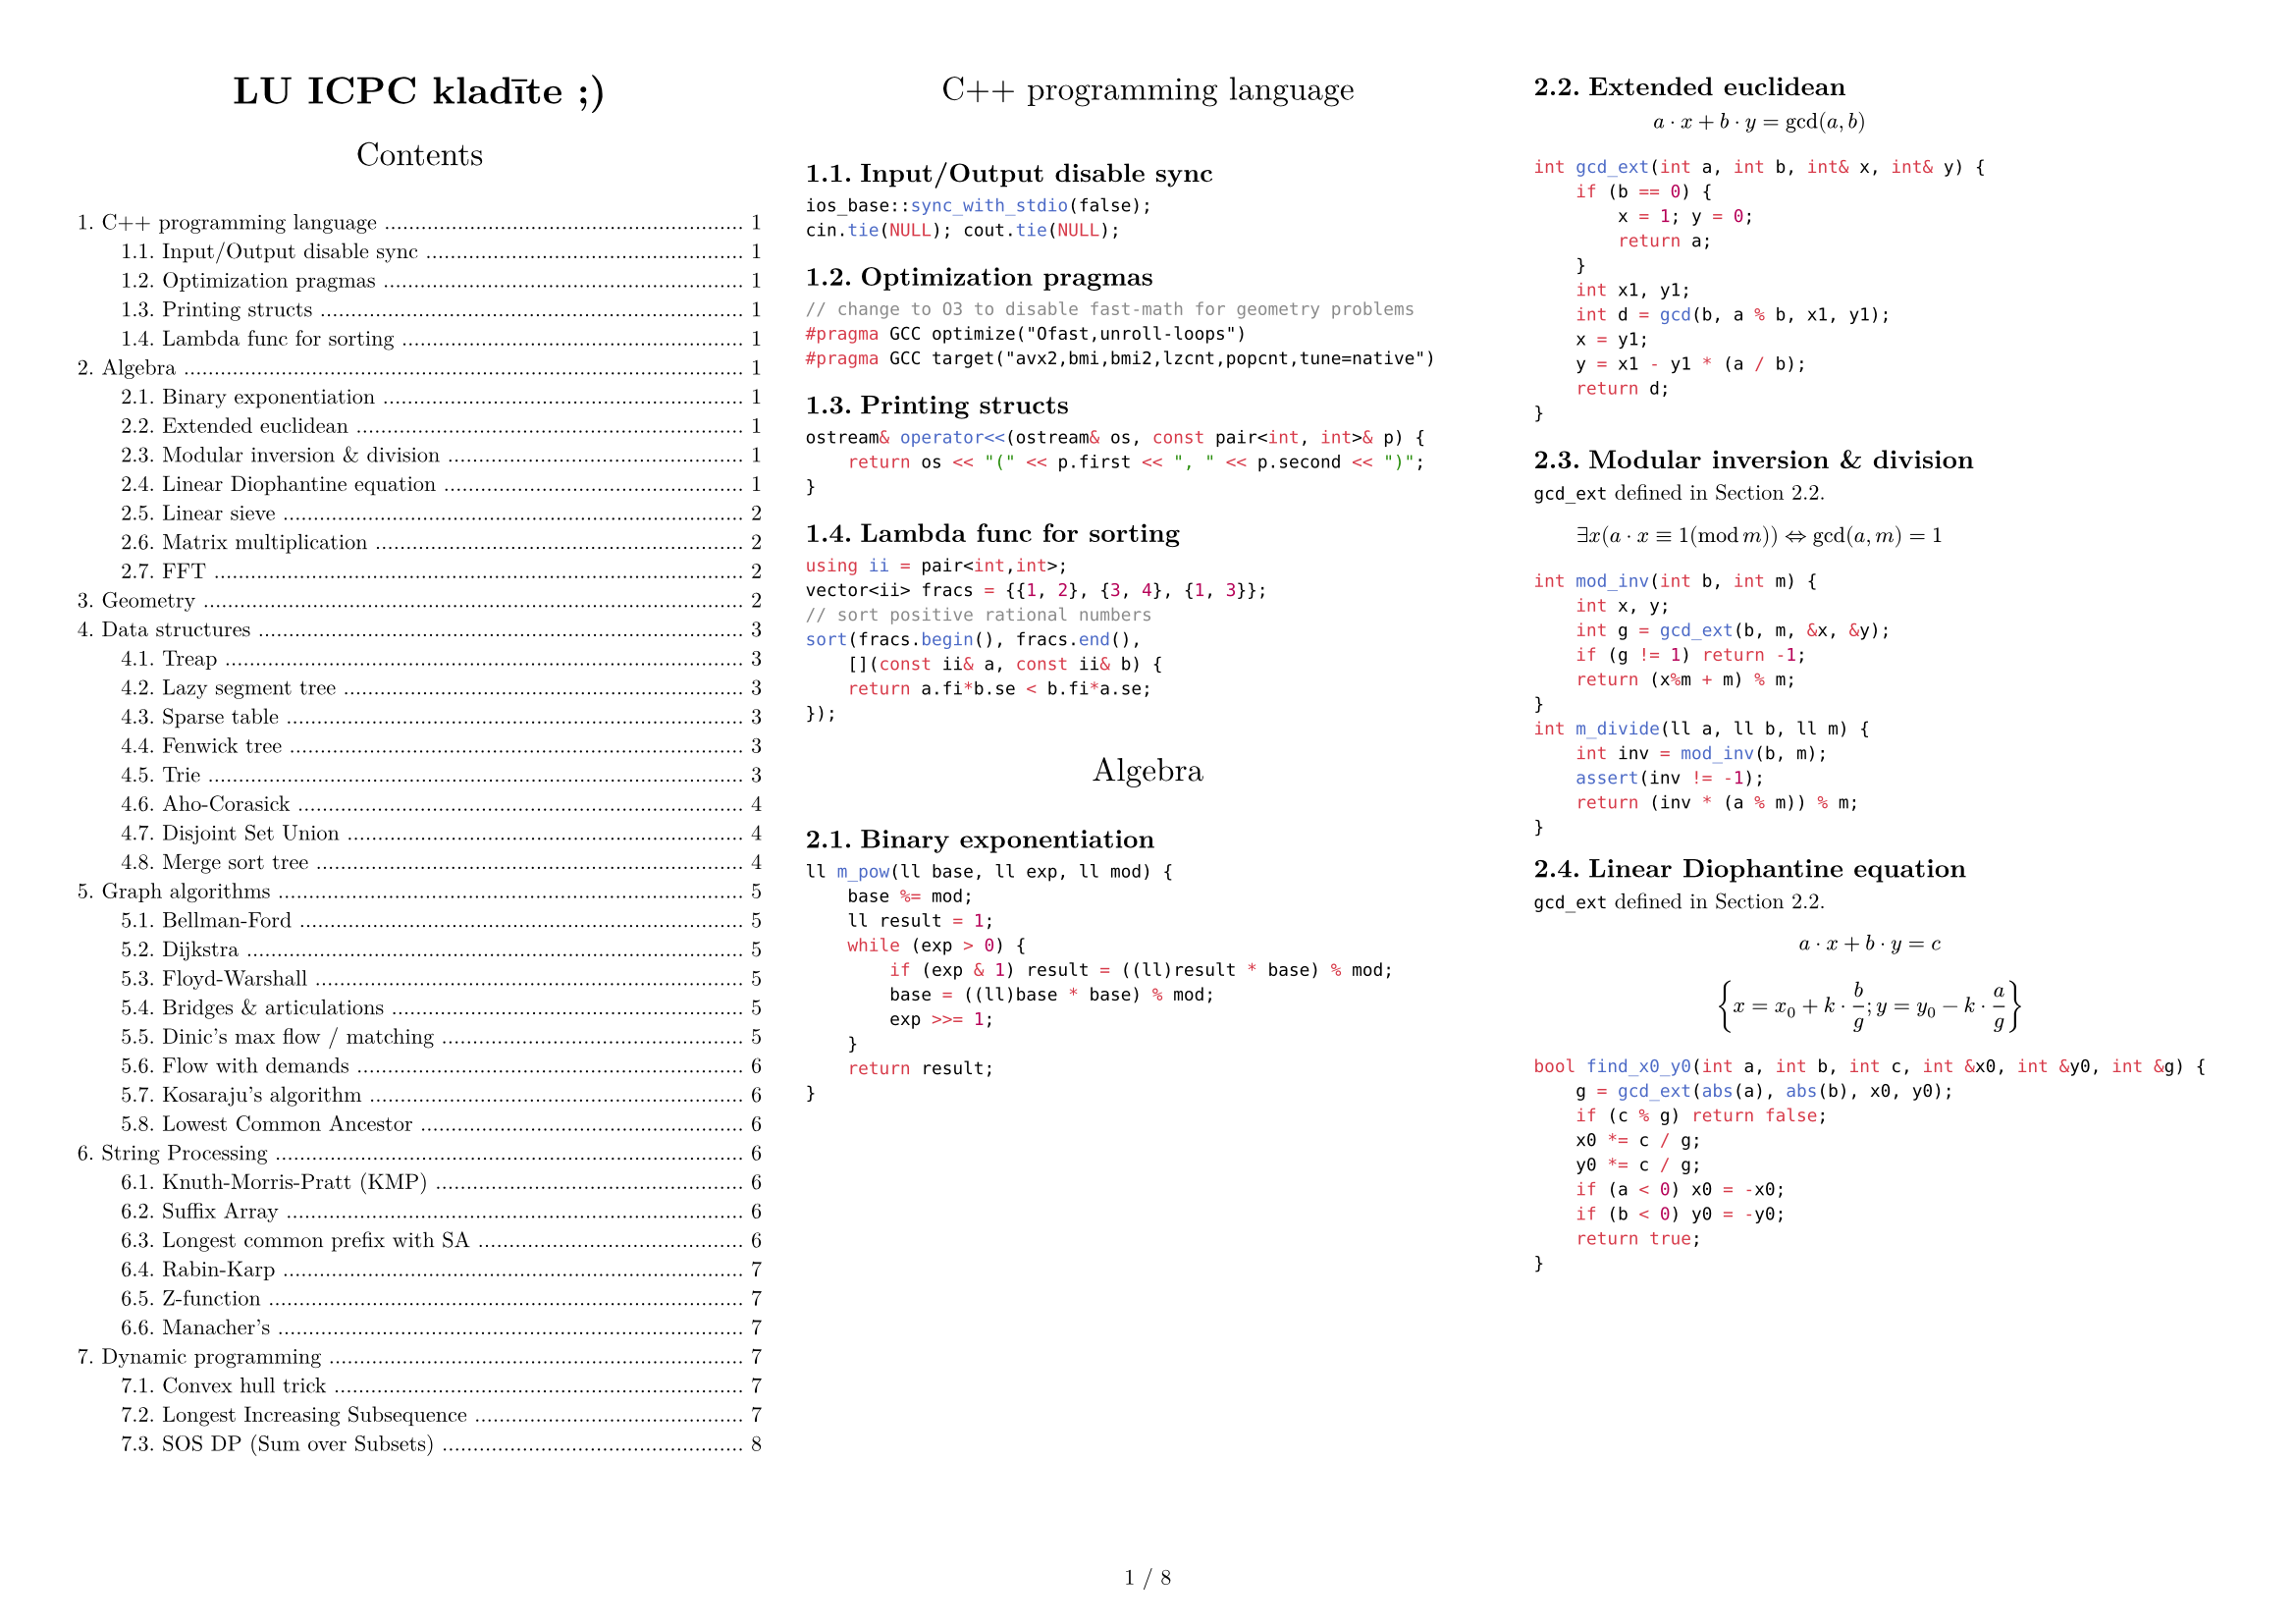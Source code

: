 #set text(size: 8pt,font: "New Computer Modern",)
#set page(paper: "a4",flipped: true,margin: (x:1cm,y:1cm), numbering: "1 / 1")
#set par(justify: true)
#set document(title: "LU ICPC kladīte ;)",author: ("Krišjānis Petručeņa","Matīss Kristiņš", "Valters Kalniņš"))
#set heading(numbering: "1.")
#show: columns.with(3, gutter: 2em)

#show heading.where(
  level: 1
): it => block(width: 100%)[
  #set align(center)
  #set text(12pt, weight: "regular")
  #it.body
  #v(1em)
]

#align(center)[#block(text(weight: 700, 1.75em, "LU ICPC kladīte ;)"))]
#outline(indent: 2em)

#colbreak()

= C++ programming language

== Input/Output disable sync

```cpp
ios_base::sync_with_stdio(false);
cin.tie(NULL); cout.tie(NULL);
```

== Optimization pragmas

```cpp
// change to O3 to disable fast-math for geometry problems
#pragma GCC optimize("Ofast,unroll-loops")
#pragma GCC target("avx2,bmi,bmi2,lzcnt,popcnt,tune=native")
```

== Printing structs

```cpp
ostream& operator<<(ostream& os, const pair<int, int>& p) {
    return os << "(" << p.first << ", " << p.second << ")";
}
```

== Lambda func for sorting

```cpp
using ii = pair<int,int>;
vector<ii> fracs = {{1, 2}, {3, 4}, {1, 3}};
// sort positive rational numbers
sort(fracs.begin(), fracs.end(),
    [](const ii& a, const ii& b) {
    return a.fi*b.se < b.fi*a.se;
});
```

= Algebra

#block( breakable: false,[

== Binary exponentiation

```cpp
ll m_pow(ll base, ll exp, ll mod) {
    base %= mod;
    ll result = 1;
    while (exp > 0) {
        if (exp & 1) result = ((ll)result * base) % mod;
        base = ((ll)base * base) % mod;
        exp >>= 1;
    }
    return result;
}
```
])

#block( breakable: false,[

== Extended euclidean
#label("gcd_ext")


$ a dot x + b dot y = gcd(a, b) $

```cpp
int gcd_ext(int a, int b, int& x, int& y) {
    if (b == 0) {
        x = 1; y = 0;
        return a;
    }
    int x1, y1;
    int d = gcd(b, a % b, x1, y1);
    x = y1;
    y = x1 - y1 * (a / b);
    return d;
}
```

== Modular inversion & division

`gcd_ext` defined in #ref(label("gcd_ext"),).

$ exists x (a dot x equiv 1 (mod m)) arrow.l.r.double "gcd"(a,m)=1 $ 

```cpp
int mod_inv(int b, int m) {
    int x, y;
    int g = gcd_ext(b, m, &x, &y);
    if (g != 1) return -1;
    return (x%m + m) % m;
}
int m_divide(ll a, ll b, ll m) {
    int inv = mod_inv(b, m);
    assert(inv != -1);
    return (inv * (a % m)) % m;
}
```
])

#block( breakable: false,[
== Linear Diophantine equation

`gcd_ext` defined in #ref(label("gcd_ext"),).

$ a dot x + b dot y = c $

$ {x = x_0 + k dot frac(b,g)  ;  y = y_0 - k dot frac(a,g) } $

```cpp
bool find_x0_y0(int a, int b, int c, int &x0, int &y0, int &g) {
    g = gcd_ext(abs(a), abs(b), x0, y0);
    if (c % g) return false;
    x0 *= c / g;
    y0 *= c / g;
    if (a < 0) x0 = -x0;
    if (b < 0) y0 = -y0;
    return true;
}
```
])


#block( breakable: false,[

== Linear sieve

```cpp
const int N = 10000000;
vector<int> lp(N+1);
vector<int> pr;

for (int i=2; i <= N; ++i) {
    if (lp[i] == 0) {
        lp[i] = i;
        pr.push_back(i);
    }
    for (int j = 0; i * pr[j] <= N; ++j) {
        lp[i * pr[j]] = pr[j];
        if (pr[j] == lp[i]) break;
    }
}
```
])

#block(breakable: false,[

== Matrix multiplication
```cpp
struct Matrix:vector<vector<int>>
{
    // "inherit" vector's constructor
    using vector::vector;
    
    Matrix operator *(Matrix other)
    {
        int rows = size();
        int cols = other[0].size();
        Matrix res(rows, vector<int>(cols));
        for(int i=0;i<rows;i++)
            for(int j=0;j<other.size();j++)
                for(int k=0;k<cols;k++)
                    res[i][k]+=at(i).at(j)*other[j][k];
        return res;
    }
};
```
])


#block( breakable: false,[

== FFT

```cpp
using ld = long double;
const int N = 1<<18;
const ld PI = acos(-1.0);
struct T {
  ld x, y;
  T() : x(0), y(0) {}
  T(ld a, ld b=0) : x(a), y(b) {}

  T operator/=(ld k) { x/=k; y/=k; return (*this); }
  T operator*(T a) const { return T(x*a.x - y*a.y, x*a.y + y*a.x); }
  T operator+(T a) const { return T(x+a.x, y+a.y); }
  T operator-(T a) const { return T(x-a.x, y-a.y); }
};

void fft(T* a, int n, int s) {
  for (int i=0, j=0; i<n; i++) {
    if (i>j) swap(a[i], a[j]);
    for (int l=n/2; (j^=l) < l; l>>=1);
  }

  for(int i = 1; (1<<i) <= n; i++){
    int M = 1 << i;
    int K = M >> 1;
    T wn = T(cos(s*2*PI/M), sin(s*2*PI/M));
    for(int j = 0; j < n; j += M) {
      T w = T(1, 0);
      for(int l = j; l < K + j; ++l){
        T t = w*a[l + K];
        a[l + K] = a[l]-t;
        a[l] = a[l] + t;
        w = wn*w;
      }
    }
  }
}

void multiply(T* a, T* b, int n) {
    while (n&(n-1)) n++; // ensure n is a power of two
    fft(a,n,1);
    fft(b,n,1);
    for (int i = 0; i < n; i++) a[i] = a[i]*b[i];
    fft(a,n,-1);
    for (int i = 0; i < n; i++) a[i] /= n;
}

int main() {
  // Example polynomials: (2 + 3x) and (1 - x)
  T a[10] = {T(2), T(3)};
  T b[10] = {T(1), T(-1)};
  multiply(a, b, 4);
  for (int i = 0; i < 10; i++)
    std::cout << int(a[i].x) << " ";
}
```
])

#colbreak()

= Geometry



#colbreak()

= Data structures

#block(breakable:false,[
== Treap

```cpp
// Implicit segment tree implementation

struct Node{
    int value, cnt, priority;
    Node *left, *right;
    Node(int p) : value(p), cnt(1), priority(gen()), left(NULL), right(NULL) {};
};
 
typedef Node* pnode;
 
int get(pnode q){
    if(!q) return 0;
    return q->cnt;
}
 
void update_cnt(pnode &q){
    if(!q) return;
    q->cnt = get(q->left) + get(q->right) + 1;
}
 
void merge(pnode &T, pnode lef, pnode rig){
    if(!lef) {T=rig;return;}
    if(!rig){T=lef;return;}
    if(lef->priority > rig->priority){
        merge(lef->right, lef->right, rig);
        T = lef;
    }
    else{
        merge(rig->left, lef, rig->left);
        T = rig;
    }
    update_cnt(T);
}
 
void split(pnode cur, pnode &lef, pnode &rig, int key){
    if(!cur){
        lef = rig = NULL;
        return;
    }
    int id = get(cur->left) + 1;
    if(id <= key){
        split(cur->right, cur->right, rig, key - id);
        lef = cur;
    }
    else{
        split(cur->left, lef, cur->left, key);
        rig = cur;
    }
    update_cnt(cur);
}
```
])

#block(breakable:false,[
== Lazy segment tree

```cpp
struct SumSegmentTree{
    vector<ll> S, O, L;
    void build(ll ti, ll tl, ll tr){
        if(tl==tr){S[ti]=O[tl]; return;}
        build(ti*2, tl, (tl+tr)/2);
        build((ti*2)+1, ((tl+tr)/2)+1, tr);
        S[ti]=S[ti*2]+S[(ti*2)+1];
    }
    void push(ll ti, ll tl, ll tr){
        S[ti] += L[ti]*(tr-tl+1);
        if(tl==tr){L[ti]=0;return;}
        L[ti+ti] += L[ti],L[ti+ti+1] += L[ti];
        L[ti] = 0;
    }
    ll query(ll ti, ll tl, ll tr, ll i, ll j){
        push(ti, tl, tr);
        if(i<=tl&&tr<=j) return S[ti];
        if(tr<i||tl>j) return 0;
        ll a = query(ti*2, tl, (tl+tr)/2, i, j);
        ll b = query((ti*2)+1, ((tl+tr)/2)+1,tr, i, j);
        return a+b;
    }
    void update(ll ti, ll tl, ll tr, ll i, ll j, ll v){
        if(i<=tl&&tr<=j){L[ti]+=v;return;}
        if(tr<i||tl>j) return;
        S[ti]+=v*(i-j+1);
        update(ti*2, tl, (tl+tr)/2, i, j, v);
        update((ti*2)+1, ((tl+tr)/2)+1, tr, i, j, v);
    };
    ST(vector<ll> &V){
        O = V;
        S.resize(O.size()*4, 0);
        L.resize(O.size()*4, 0);
        build(1, 0, O.size()-1);
    }
};
```
])

#block(breakable:false,[
== Sparse table

```cpp
const int N;
const int M; //log2(N)
int sparse[N][M];

void build() {
  for(int i = 0; i < n; i++)
    sparse[i][0] = v[i];

  for(int j = 1; j < M; j++)
    for(int i = 0; i < n; i++)
      sparse[i][j] = 
        i + (1 << j - 1) < n
        ? min(sparse[i][j - 1], sparse[i + (1 << j - 1)][j - 1]) 
        : sparse[i][j - 1];
}

int query(int a, int b){
  int pot = 32 - __builtin_clz(b - a) - 1;
  return min(sparse[a][pot], sparse[b - (1 << pot) + 1][pot]);
}
```
])

#block( breakable: false,[
== Fenwick tree

```cpp
struct FenwickTree {
    vector<ll> bit;  // binary indexed tree
    int n;
 
    FenwickTree(int n) {
        this->n = n;
        bit.assign(n, 0);
    }
 
    ll sum(int r) {
        ll ret = 0;
        for (; r >= 0; r = (r & (r + 1)) - 1)
            ret += bit[r];
        return ret;
    }
 
    ll sum(int l, int r) { // l to r of the og array INCLUSIVE
        return sum(r) - sum(l - 1);
    }
 
    void add(int idx, ll delta) {
        for (; idx < n; idx = idx | (idx + 1))
            bit[idx] += delta;
    }
};
```
])


#block( breakable: false,[

== Trie

```cpp
const int K = 26;

struct Vertex {
    int next[K];
    bool output = false;
    Vertex() {fill(begin(next), end(next), -1);}
};

vector<Vertex> t(1); // trie nodes

void add_string(string const& s) {
    int v = 0;
    for (char ch : s) {
        int c = ch - 'a';
        if (t[v].next[c] == -1) {
            t[v].next[c] = t.size();
            t.emplace_back(); 
        }
        v = t[v].next[c];
    }
    t[v].output = true;
}
```
])

#block( breakable: false,[

== Aho-Corasick

```cpp
const int K = 26; 

struct Vertex {
    int next[K];
    bool output = false;
    int p = -1; // parent node
    char pch; // "transition" character from parent to this node
    int link = -1; // fail link
    int go[K]; // if need more memory can delete this and use “next”

    // additional potentially useful things
    int depth = -1;
    // longest string that has an output from this vertex
    int exitlen = -1; 

    Vertex(int p=-1, char ch='$') : p(p), pch(ch) {
        fill(begin(next), end(next), -1);
        fill(begin(go), end(go), -1);
    }
};
vector<Vertex> t(1);
void add_string(string const& s) {
    int v = 0;
    for (char ch : s) {
        int c = ch - 'a';
        if (t[v].next[c] == -1) {
            t[v].next[c] = t.size();
            t.emplace_back(v, ch); // !!!!! ch not c
        }
        v = t[v].next[c];
    }
    t[v].output = true;
}
int go(int v, char ch);
int get_link(int v) {
    if (t[v].link == -1) {
        if (v == 0 || t[v].p == 0)
            t[v].link = 0;
        else
            t[v].link = go(get_link(t[v].p), t[v].pch);
    }
    return t[v].link;
}
int go(int v, char ch) {
    int c = ch - 'a';
    if (t[v].go[c] == -1) {
        if (t[v].next[c] != -1)
            t[v].go[c] = t[v].next[c];
        else
            // !!!!! ch not c
            t[v].go[c] = v == 0 ? 0 : go(get_link(v), ch); 
    }
    return t[v].go[c];
}
```
])

#block( breakable: false,[
```cpp

// int go(int v, char ch) { // go without the go[K] variable
//     int c = ch - 'a';
//     if (t[v].next[c] == -1) {
//         // !!!!! ch not c
//         t[v].next[c] = v == 0 ? 0 : go(get_link(v), ch); 
//     }
//     return t[v].next[c];
// }

// helper function
int get_depth(int v){
    if (t[v].depth == -1){
        if (v == 0) {
            t[v].depth = 0;
        } else {
            t[v].depth = get_depth(t[v].p)+1;
        }
    }
    return t[v].depth;
}
// helper function
int get_exitlen(int v){
    if (t[v].exitlen == -1){
        if (v == 0){
            t[v].exitlen = 0;
        } else if (t[v].output) {
            t[v].exitlen = get_depth(v);
        } else {
            t[v].exitlen = get_exitlen(get_link(v));
        }
    }
    return t[v].exitlen;
}
```
])

#block( breakable: false,[
== Disjoint Set Union

```cpp
struct DSU {
    vector<int> parent, rank;
    DSU(int n) {
        parent.resize(n); rank.resize(n);
        for (int i = 0; i < n; i++)
            parent[i] = i;
    }
    int root(int a) {
        if (parent[a] == a) return a;
        return parent[a] = find(parent[a]);
    }
    void unite(int a, int b) {
        a = find(a), b = find(b);
        if (a == b) return;
        if (rank[a] < rank[b]) {
            parent[a] = b;
        } else if (rank[a] > rank[b]) {
            parent[b] = a;
        } else {
            parent[b] = a;
            rank[a] = rank[a] + 1;
        }
    }
};
```
])

#block( breakable: false,[

== Merge sort tree

```cpp
struct MergeSortTree {

    int size;
    vector<vector<ll>> values;

    void init(int n){
        size = 1;
        while (size < n){
            size *= 2;
        }
        values.resize(size*2, vl(0));
    }

    void build(vl &arr, int x, int lx, int rx){
        if (rx - lx == 1){
            if (lx < arr.size()){
                values[x].pb(arr[lx]);
            } else {
                values[x].pb(-1);
            }
            return;
        }
        int m = (lx+rx)/2;
        build(arr, 2 * x + 1, lx, m);
        build(arr, 2 * x + 2, m, rx);
        
        int i = 0;
        int j = 0;
        int asize = values[2*x+1].size();
        while (i < asize && j < asize){
            if (values[2*x+1][i] < values[2*x+2][j]){
                values[x].pb(values[2*x+1][i]);
                i++;
            } else {
                values[x].pb(values[2*x+2][j]);
                j++;
            }
        }
        while (i < asize) {
            values[x].pb(values[2*x+1][i]);
            i++;
        }
        while (j < asize){
            values[x].pb(values[2*x+2][j]);
            j++;
        }
    }
    void build(vl &arr){
        build(arr, 0, 0, size);
    }
```
])
#block( breakable: false,[
```cpp
    int calc(int l, int r, int x, int lx, int rx, int k){
        if (lx >= r || rx <= l) return 0;
        
        // (elements strictly less than k currently)
        if (lx >= l && rx <= r) { // CHANGE HEURISTIC HERE 
            int lft = -1;
            int rght = values[x].size();
            while (rght - lft > 1){
                int mid = (lft+rght)/2;
                if (values[x][mid] < k){
                    lft = mid;
                } else {
                    rght = mid;
                }
            }
            return lft+1;
        }

        int m = (lx+rx)/2;
        int values1 = calc(l, r, 2*x+1, lx, m, k);
        int values2 = calc(l, r, 2*x+2, m, rx, k);
        return values1 + values2;
    }
    int calc(int l, int r, int k){
        return calc(l, r, 0, 0, size, k);
    }
};
```
])

= Graph algorithms
== Bellman-Ford

```cpp
void solve()
{
    vector<int> d(n, INF);
    d[v] = 0;
    for (;;) {
        bool any = false;

        for (Edge e : edges)
            if (d[e.a] < INF)
                if (d[e.b] > d[e.a] + e.cost) {
                    d[e.b] = d[e.a] + e.cost;
                    any = true;
                }

        if (!any)
            break;
    }
    // display d, for example, on the screen
}
```

== Dijkstra
```cpp
vector<int> adj[N], adjw[N];
int dist[N];

memset(dist, 63, sizeof(dist));
priority_queue<pii> pq;
pq.push(mp(0,0));

while (!pq.empty()) {
  int u = pq.top().nd;
  int d = -pq.top().st;
  pq.pop();

  if (d > dist[u]) continue;
  for (int i = 0; i < adj[u].size(); ++i) {
    int v = adj[u][i];
    int w = adjw[u][i];
    if (dist[u] + w < dist[v])
      dist[v] = dist[u]+w, pq.push(mp(-dist[v], v));
  }
}
```

== Floyd-Warshall 

```cpp
int adj[N][N]; // no-edge = INF

for (int k = 0; k < n; ++k)
  for (int i = 0; i < n; ++i)
    for (int j = 0; j < n; ++j)
      adj[i][j] = min(adj[i][j], adj[i][k]+adj[k][j]);
```

== Bridges & articulations

```cpp
// Articulation points and Bridges O(V+E)
int par[N], art[N], low[N], num[N], ch[N], cnt;

void articulation(int u) {
  low[u] = num[u] = ++cnt;
  for (int v : adj[u]) {
    if (!num[v]) {
      par[v] = u; ch[u]++;
      articulation(v);
      if (low[v] >= num[u]) art[u] = 1;
      if (low[v] >  num[u]) { /* u-v bridge */ }
      low[u] = min(low[u], low[v]);
    }
    else if (v != par[u]) low[u] = min(low[u], num[v]);
  }
}

for (int i = 0; i < n; ++i) if (!num[i])
  articulation(i), art[i] = ch[i]>1;
```

== Dinic's max flow / matching

Time complexity:
- generally: $O(E V^2)$
- small flow: $O(F (V + E))$
- bipartite graph or unit flow: $O(E sqrt(V))$
Usage:
- dinic()
- add_edge(from, to, capacity)   
- recover() (optional) 

#block(breakable: false, [
```cpp
const ll N=1e5+5, INF=1e9;
struct edge{ll v, c, f;};

ll src=0, snk=N-1, h[N], ptr[N];
vector<edge> edgs;

vector<ll> g[N];

void add_edge(ll u, ll v, ll c) {
    edgs.push_back({v,c,0}), edgs.push_back({u,0,0});
    ll k=edgs.size();
    g[u].push_back(k), g[v].push_back(k+1);
}

bool bfs() {
    memset(h, 0, sizeof(h));
    queue<ll> q;
    h[src]=1;
    q.push(src);
    while(!q.empty()){
        ll u=q.front();q.pop();
        for(ll i:g[u]){
            ll v=edgs[i].v;
            if(!h[v]&&edgs[i].f<edgs[i].c)
                q.push(v),h[v]=h[u]+1;
        }
    }
    return h[snk];
}

ll dfs(ll u, ll flow){
    if(!flow or u==snk) return flow;
    for(ll &i=ptr[u];i<g[u].size();i++){
        edge &dir=edgs[g[u][i]],&rev=edgs[g[u][i]^1];
        if(h[dir.v]!=h[u]+1) continue;
        ll inc=min(flow,dir.c-dir.f);
        inc=dfs(dir.v,inc);
        if(inc){ dir.f+=inc,rev.f-=inc; return inc;}
    }
    return 0;
}

ll dinic(){
    ll flow=0;
    while(bfs()){
        memset(ptr,0,sizeof(ptr));
        while(ll inc=dfs(src,INF)) flow += inc;
    }
    return flow;
}

vector<pair<ii,ll>> recover() {
    vector<pair<ii,ll>> res;
    for(ll i=0;i<edgs.size();i+=2){
        if(edgs[i].f>0){
            ll v=edgs[i].v, u=edgs[i^1].v;
            res.push_back({{u,v},edgs[i].f});
        }
    }
    return res;
}
```
])

== Flow with demands

Finding an arbitrary flow
- Assume a network with $[L;R]$ on edges (some may have $L = 0$), let's call it old network.
- Create a New Source and New Sink (this will be the src and snk for Dinic).
- Modelling network:
  + Every edge from the old network will have cost $R - L$
  + Add an edge from New Source to every vertex $v$ with cost:
    - $S(L)$ for every $(u, v)$. (sum all $L$ that LEAVES $v$)
  + Add an edge from every vertex $v$ to New Sink with cost:
    - $S(L)$ for every $(v, w)$. (sum all $L$ that ARRIVES $v$)
  + Add an edge from Old Source to Old Sink with cost INF (circulation problem)
- The Network will be valid if and only if the flow saturates the network (max flow == $S(L)$)

Finding Min Flow
- To find min flow that satisfies just do a binary search in the (Old Sink -> Old Source) edge
- The cost of this edge represents all the flow from old network
- Min flow = $S(L)$ that arrives in Old Sink + flow that leaves (Old Sink -> Old Source)

#block( breakable: false,[
== Kosaraju's algorithm

```cpp
const int N = 2e5 + 5;

vector<int> adj[N], adjt[N];
int n, ordn, scc_cnt, vis[N], ord[N], scc[N];

//Directed Version
void dfs(int u) {
  vis[u] = 1;
  for (auto v : adj[u]) if (!vis[v]) dfs(v);
  ord[ordn++] = u;
}

void dfst(int u) {
  scc[u] = scc_cnt, vis[u] = 0;
  for (auto v : adjt[u]) if (vis[v]) dfst(v);
}

// add edge: u -> v
void add_edge(int u, int v){
  adj[u].push_back(v);
  adjt[v].push_back(u);
}

// run kosaraju
void kosaraju(){
  for (int i = 1; i <= n; ++i) if (!vis[i]) dfs(i);
  for (int i = ordn - 1; i >= 0; --i) if (vis[ord[i]]) scc_cnt++, dfst(ord[i]);
}
```
])

#block( breakable: false,[
== Lowest Common Ancestor

```cpp
const int N = 1e6, M = 25;
int anc[M][N], h[N], rt;

// TODO: Calculate h[u] and set anc[0][u] = parent of node u for each u

// build (sparse table)
anc[0][rt] = rt; // set parent of the root to itself
for (int i = 1; i < M; ++i)
  for (int j = 1; j <= n; ++j)
    anc[i][j] = anc[i-1][anc[i-1][j]];

// query
int lca(int u, int v) {
  if (h[u] < h[v]) swap(u, v);
  for (int i = M-1; i >= 0; --i) if (h[u]-(1<<i) >= h[v])
    u = anc[i][u];

  if (u == v) return u;

  for (int i = M-1; i >= 0; --i) if (anc[i][u] != anc[i][v])
    u = anc[i][u], v = anc[i][v];
  return anc[0][u];
}
```
])

= String Processing
== Knuth-Morris-Pratt (KMP)

```cpp
// Knuth-Morris-Pratt - String Matching O(n+m)
char s[N], p[N];
int b[N], n, m; // n = strlen(s), m = strlen(p);

void kmppre() {
  b[0] = -1;
  for (int i = 0, j = -1; i < m; b[++i] = ++j)
    while (j >= 0 and p[i] != p[j])
      j = b[j];
}

void kmp() {
  for (int i = 0, j = 0; i < n;) {
    while (j >= 0 and s[i] != p[j]) j=b[j];
    i++, j++;
    if (j == m) {
      // match position i-j
      j = b[j];
    }
  }
}
```

#block( breakable: false,[
== Suffix Array

```cpp
// s.push('$');
vector<int> suffix_array(string &s){
  int n = s.size(), alph = 256;
  vector<int> cnt(max(n, alph)), p(n), c(n);

  for(auto c : s) cnt[c]++;
  for(int i = 1; i < alph; i++) cnt[i] += cnt[i - 1];
  for(int i = 0; i < n; i++) p[--cnt[s[i]]] = i;
  for(int i = 1; i < n; i++) 
    c[p[i]] = c[p[i - 1]] + (s[p[i]] != s[p[i - 1]]);

  vector<int> c2(n), p2(n);

  for(int k = 0; (1 << k) < n; k++){
    int classes = c[p[n - 1]] + 1;
    fill(cnt.begin(), cnt.begin() + classes, 0);

    for(int i = 0; i < n; i++) p2[i] = (p[i] - (1 << k) + n)%n;
    for(int i = 0; i < n; i++) cnt[c[i]]++;
    for(int i = 1; i < classes; i++) cnt[i] += cnt[i - 1];
    for(int i = n - 1; i >= 0; i--) p[--cnt[c[p2[i]]]] = p2[i];

    c2[p[0]] = 0;
    for(int i = 1; i < n; i++){
      pair<int, int> b1 = {c[p[i]], c[(p[i] + (1 << k))%n]};
      pair<int, int> b2 = {c[p[i - 1]], c[(p[i - 1] + (1 << k))%n]};
      c2[p[i]] = c2[p[i - 1]] + (b1 != b2);
    }

    c.swap(c2);
  }
  return p;
}
```
])

#block( breakable: false,[
== Longest common prefix with SA
```cpp
vector<int> lcp(string &s, vector<int> &p){
  int n = s.size();
  vector<int> ans(n - 1), pi(n);
  for(int i = 0; i < n; i++) pi[p[i]] = i;

  int lst = 0;
  for(int i = 0; i < n - 1; i++){
    if(pi[i] == n - 1) continue;
    while(s[i + lst] == s[p[pi[i] + 1] + lst]) lst++;

    ans[pi[i]] = lst;
    lst = max(0, lst - 1);
  }

  return ans;
}
```
])

#block( breakable: false,[
== Rabin-Karp

```cpp
// Rabin-Karp - String Matching + Hashing O(n+m)
const int B = 31;
char s[N], p[N];
int n, m; // n = strlen(s), m = strlen(p)

void rabin() {
  if (n<m) return;

  ull hp = 0, hs = 0, E = 1;
  for (int i = 0; i < m; ++i)
    hp = ((hp*B)%MOD + p[i])%MOD,
    hs = ((hs*B)%MOD + s[i])%MOD,
    E = (E*B)%MOD;

  if (hs == hp) { /* matching position 0 */ }
  for (int i = m; i < n; ++i) {
    hs = ((hs*B)%MOD + s[i])%MOD;
    hhs = (hs - s[i-m]*E%MOD + MOD)%MOD;
    if (hs == hp) { /* matching position i-m+1 */ }
  }
}
```
])

#block( breakable: false,[
  
== Z-function

The Z-function of a string $s$ is an array $z$ where $z_i$ is the length of the longest substring starting from $s_i$ which is also a prefix of $s$.

Examples:
- "aaaaa": $[0, 4, 3, 2, 1]$
- "aaabaab": $[0,2,1,0,2,1,0]$
- "abacaba": $[0,0,1,0,3,0,1]$

```cpp
vector<int> zfunction(const string& s){
  vector<int> z (s.size());
  for (int i = 1, l = 0, r = 0, n = s.size(); i < n; i++){
    if (i <= r) z[i] = min(z[i-l], r - i + 1);
    while (i + z[i] < n and s[z[i]] == s[z[i] + i]) z[i]++;
    if (i + z[i] - 1 > r) l = i, r = i + z[i] - 1;
  }
  return z;
}
```
])

#block( breakable: false,[
== Manacher's

```cpp
// Manacher (Longest Palindromic String) - O(n)
int lps[2*N+5];
char s[N];

int manacher() {
  int n = strlen(s);

  string p (2*n+3, '#');
  p[0] = '^';
  for (int i = 0; i < n; i++) p[2*(i+1)] = s[i];
  p[2*n+2] = '$';

  int k = 0, r = 0, m = 0;
  int l = p.length();
  for (int i = 1; i < l; i++) {
    int o = 2*k - i;
    lps[i] = (r > i) ? min(r-i, lps[o]) : 0;
    while (p[i + 1 + lps[i]] == p[i - 1 - lps[i]]) lps[i]++;
    if (i + lps[i] > r) k = i, r = i + lps[i];
    m = max(m, lps[i]);
  }
  return m;
}
```
])

= Dynamic programming
== Convex hull trick

```cpp
// Convex Hull Trick

// ATTENTION: This is the maximum convex hull. If you need the minimum
// CHT use {-b, -m} and modify the query function.

// In case of floating point parameters swap long long with long double
typedef long long type;
struct line { type b, m; };

line v[N]; // lines from input
int n; // number of lines
// Sort slopes in ascending order (in main):
sort(v, v+n, [](line s, line t){
     return (s.m == t.m) ? (s.b < t.b) : (s.m < t.m); });

// nh: number of lines on convex hull
// pos: position for linear time search
// hull: lines in the convex hull
int nh, pos;
line hull[N];

bool check(line s, line t, line u) {
  // verify if it can overflow. If it can just divide using long double
  return (s.b - t.b)*(u.m - s.m) < (s.b - u.b)*(t.m - s.m);
}

// Add new line to convex hull, if possible
// Must receive lines in the correct order, otherwise it won't work
void update(line s) {
  // 1. if first lines have the same b, get the one with bigger m
  // 2. if line is parallel to the one at the top, ignore
  // 3. pop lines that are worse
  // 3.1 if you can do a linear time search, use 
  // 4. add new line

  if (nh == 1 and hull[nh-1].b == s.b) nh--;
  if (nh > 0  and hull[nh-1].m >= s.m) return;
  while (nh >= 2 and !check(hull[nh-2], hull[nh-1], s)) nh--;
  pos = min(pos, nh);
  hull[nh++] = s;
}

type eval(int id, type x) { return hull[id].b + hull[id].m * x; }

// Linear search query - O(n) for all queries
// Only possible if the queries always move to the right
type query(type x) {
  while (pos+1 < nh and eval(pos, x) < eval(pos+1, x)) pos++;
  return eval(pos, x);
  // return -eval(pos, x);    ATTENTION: Uncomment for minimum CHT
}

// Ternary search query - O(logn) for each query
/*
type query(type x) {
  int lo = 0, hi = nh-1;
  while (lo < hi) {
    int mid = (lo+hi)/2;
    if (eval(mid, x) > eval(mid+1, x)) hi = mid;
    else lo = mid+1;
  }
  return eval(lo, x);
  // return -eval(lo, x);     ATTENTION: Uncomment for minimum CHT
}

// better use geometry line_intersect (this assumes s and t are not parallel)
ld intersect_x(line s, line t) { return (t.b - s.b)/(ld)(s.m - t.m); }
ld intersect_y(line s, line t) { return s.b + s.m * intersect_x(s, t); }
*/
```

#block( breakable: false,[
== Longest Increasing Subsequence

```cpp
memset(dp, 63, sizeof dp);
for (int i = 0; i < n; ++i) {
  // increasing: lower_bound
  // non-decreasing: upper_bound
  int j = lower_bound(dp, dp + lis, v[i]) - dp;
  dp[j] = min(dp[j], v[i]);
  lis = max(lis, j + 1);
}
```
])

#block( breakable: false,[
== SOS DP (Sum over Subsets)
```cpp
// O(bits*(2^bits)) 

const int bits = 20;

vector<int> a(1<<bits); // initial value of each subset
vector<int> f(1<<bits); // sum over all subsets 
// (at f[011] = a[011]+a[001]+a[010]+a[000])

for (int i = 0; i<(1<<bits); i++){ 
    f[i] = a[i];
}
for (int i = 0; i < bits; i++) {
  for(int mask = 0; mask < (1<<bits); mask++){
    if(mask & (1<<i)){
        f[mask] += f[mask^(1<<i)];
    }
  }
}
```
])